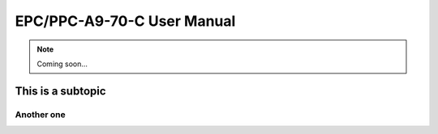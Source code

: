 .. _CS10600F070:

EPC/PPC-A9-70-C User Manual
===========================

.. Note:: 
   
   Coming soon...

This is a subtopic
------------------

Another one
^^^^^^^^^^^

